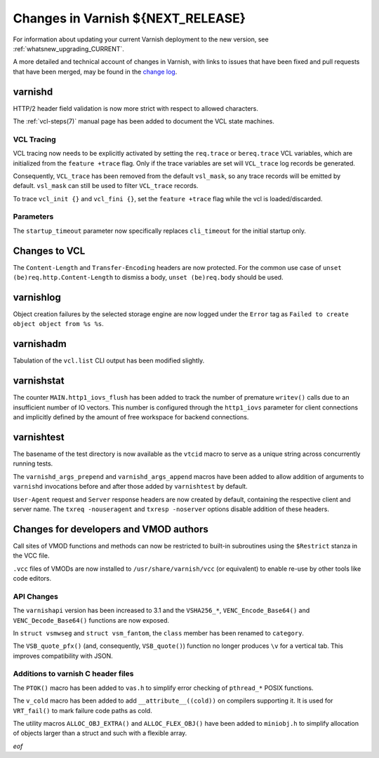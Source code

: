 .. _whatsnew_changes_CURRENT:

%%%%%%%%%%%%%%%%%%%%%%%%%%%%%%%%%%%%%%
Changes in Varnish **${NEXT_RELEASE}**
%%%%%%%%%%%%%%%%%%%%%%%%%%%%%%%%%%%%%%

For information about updating your current Varnish deployment to the
new version, see :ref:`whatsnew_upgrading_CURRENT`.

A more detailed and technical account of changes in Varnish, with
links to issues that have been fixed and pull requests that have been
merged, may be found in the `change log`_.

.. _change log: https://github.com/varnishcache/varnish-cache/blob/master/doc/changes.rst

varnishd
========

HTTP/2 header field validation is now more strict with respect to
allowed characters.

The :ref:`vcl-steps(7)` manual page has been added to document the VCL
state machines.

VCL Tracing
~~~~~~~~~~~

VCL tracing now needs to be explicitly activated by setting the
``req.trace`` or ``bereq.trace`` VCL variables, which are initialized
from the ``feature +trace`` flag. Only if the trace variables are set
will ``VCL_trace`` log records be generated.

Consequently, ``VCL_trace`` has been removed from the default
``vsl_mask``, so any trace records will be emitted by
default. ``vsl_mask`` can still be used to filter ``VCL_trace``
records.

To trace ``vcl_init {}`` and ``vcl_fini {}``, set the ``feature
+trace`` flag while the vcl is loaded/discarded.

Parameters
~~~~~~~~~~

The ``startup_timeout`` parameter now specifically replaces
``cli_timeout`` for the initial startup only.

Changes to VCL
==============

The ``Content-Length`` and ``Transfer-Encoding`` headers are now
protected. For the common use case of ``unset
(be)req.http.Content-Length`` to dismiss a body, ``unset
(be)req.body`` should be used.

varnishlog
==========

Object creation failures by the selected storage engine are now logged
under the ``Error`` tag as ``Failed to create object object from %s
%s``.

varnishadm
==========

Tabulation of the ``vcl.list`` CLI output has been modified slightly.

varnishstat
===========

The counter ``MAIN.http1_iovs_flush`` has been added to track the
number of premature ``writev()`` calls due to an insufficient number
of IO vectors. This number is configured through the ``http1_iovs``
parameter for client connections and implicitly defined by the amount
of free workspace for backend connections.

varnishtest
===========

The basename of the test directory is now available as the ``vtcid``
macro to serve as a unique string across concurrently running tests.

The ``varnishd_args_prepend`` and ``varnishd_args_append`` macros have
been added to allow addition of arguments to ``varnishd`` invocations
before and after those added by ``varnishtest`` by default.

``User-Agent`` request and ``Server`` response headers are now created
by default, containing the respective client and server name. The
``txreq -nouseragent`` and ``txresp -noserver`` options disable
addition of these headers.

Changes for developers and VMOD authors
=======================================

Call sites of VMOD functions and methods can now be restricted to
built-in subroutines using the ``$Restrict`` stanza in the VCC file.

``.vcc`` files of VMODs are now installed to
``/usr/share/varnish/vcc`` (or equivalent) to enable re-use by other
tools like code editors.

API Changes
~~~~~~~~~~~

The ``varnishapi`` version has been increased to 3.1 and the
``VSHA256_*``, ``VENC_Encode_Base64()`` and ``VENC_Decode_Base64()``
functions are now exposed.

In ``struct vsmwseg`` and ``struct vsm_fantom``, the ``class`` member
has been renamed to ``category``.

The ``VSB_quote_pfx()`` (and, consequently, ``VSB_quote()``) function
no longer produces ``\v`` for a vertical tab. This improves
compatibility with JSON.

Additions to varnish C header files
~~~~~~~~~~~~~~~~~~~~~~~~~~~~~~~~~~~

The ``PTOK()`` macro has been added to ``vas.h`` to simplify error
checking of ``pthread_*`` POSIX functions.

The ``v_cold`` macro has been added to add ``__attribute__((cold))``
on compilers supporting it. It is used for ``VRT_fail()`` to mark
failure code paths as cold.

The utility macros ``ALLOC_OBJ_EXTRA()`` and ``ALLOC_FLEX_OBJ()`` have
been added to ``miniobj.h`` to simplify allocation of objects larger
than a struct and such with a flexible array.

*eof*
